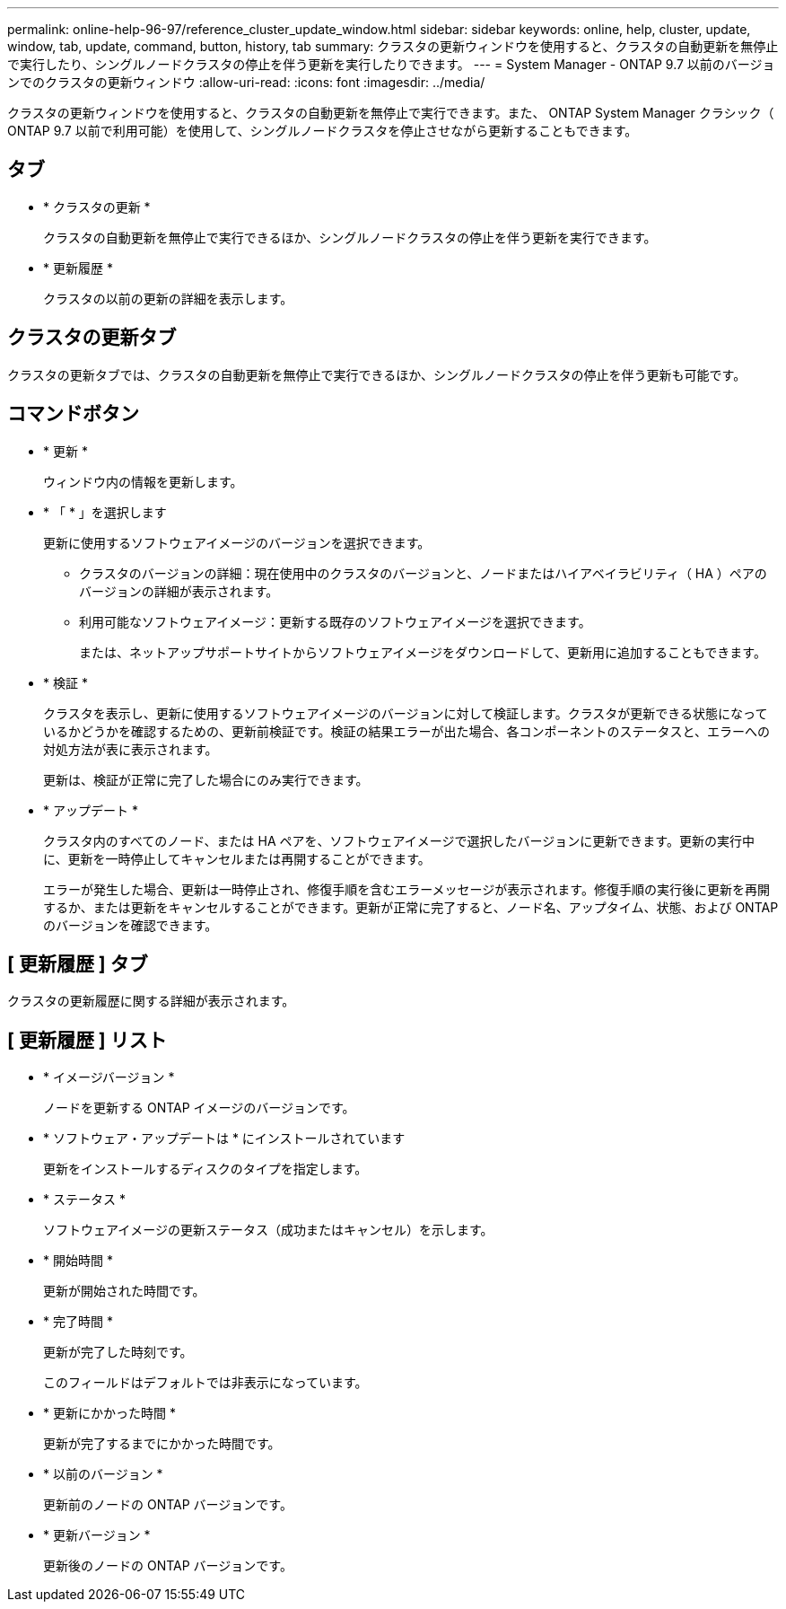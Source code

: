 ---
permalink: online-help-96-97/reference_cluster_update_window.html 
sidebar: sidebar 
keywords: online, help, cluster, update, window, tab, update, command, button, history, tab 
summary: クラスタの更新ウィンドウを使用すると、クラスタの自動更新を無停止で実行したり、シングルノードクラスタの停止を伴う更新を実行したりできます。 
---
= System Manager - ONTAP 9.7 以前のバージョンでのクラスタの更新ウィンドウ
:allow-uri-read: 
:icons: font
:imagesdir: ../media/


[role="lead"]
クラスタの更新ウィンドウを使用すると、クラスタの自動更新を無停止で実行できます。また、 ONTAP System Manager クラシック（ ONTAP 9.7 以前で利用可能）を使用して、シングルノードクラスタを停止させながら更新することもできます。



== タブ

* * クラスタの更新 *
+
クラスタの自動更新を無停止で実行できるほか、シングルノードクラスタの停止を伴う更新を実行できます。

* * 更新履歴 *
+
クラスタの以前の更新の詳細を表示します。





== クラスタの更新タブ

クラスタの更新タブでは、クラスタの自動更新を無停止で実行できるほか、シングルノードクラスタの停止を伴う更新も可能です。



== コマンドボタン

* * 更新 *
+
ウィンドウ内の情報を更新します。

* * 「 * 」を選択します
+
更新に使用するソフトウェアイメージのバージョンを選択できます。

+
** クラスタのバージョンの詳細：現在使用中のクラスタのバージョンと、ノードまたはハイアベイラビリティ（ HA ）ペアのバージョンの詳細が表示されます。
** 利用可能なソフトウェアイメージ：更新する既存のソフトウェアイメージを選択できます。
+
または、ネットアップサポートサイトからソフトウェアイメージをダウンロードして、更新用に追加することもできます。



* * 検証 *
+
クラスタを表示し、更新に使用するソフトウェアイメージのバージョンに対して検証します。クラスタが更新できる状態になっているかどうかを確認するための、更新前検証です。検証の結果エラーが出た場合、各コンポーネントのステータスと、エラーへの対処方法が表に表示されます。

+
更新は、検証が正常に完了した場合にのみ実行できます。

* * アップデート *
+
クラスタ内のすべてのノード、または HA ペアを、ソフトウェアイメージで選択したバージョンに更新できます。更新の実行中に、更新を一時停止してキャンセルまたは再開することができます。

+
エラーが発生した場合、更新は一時停止され、修復手順を含むエラーメッセージが表示されます。修復手順の実行後に更新を再開するか、または更新をキャンセルすることができます。更新が正常に完了すると、ノード名、アップタイム、状態、および ONTAP のバージョンを確認できます。





== [ 更新履歴 ] タブ

クラスタの更新履歴に関する詳細が表示されます。



== [ 更新履歴 ] リスト

* * イメージバージョン *
+
ノードを更新する ONTAP イメージのバージョンです。

* * ソフトウェア・アップデートは * にインストールされています
+
更新をインストールするディスクのタイプを指定します。

* * ステータス *
+
ソフトウェアイメージの更新ステータス（成功またはキャンセル）を示します。

* * 開始時間 *
+
更新が開始された時間です。

* * 完了時間 *
+
更新が完了した時刻です。

+
このフィールドはデフォルトでは非表示になっています。

* * 更新にかかった時間 *
+
更新が完了するまでにかかった時間です。

* * 以前のバージョン *
+
更新前のノードの ONTAP バージョンです。

* * 更新バージョン *
+
更新後のノードの ONTAP バージョンです。


